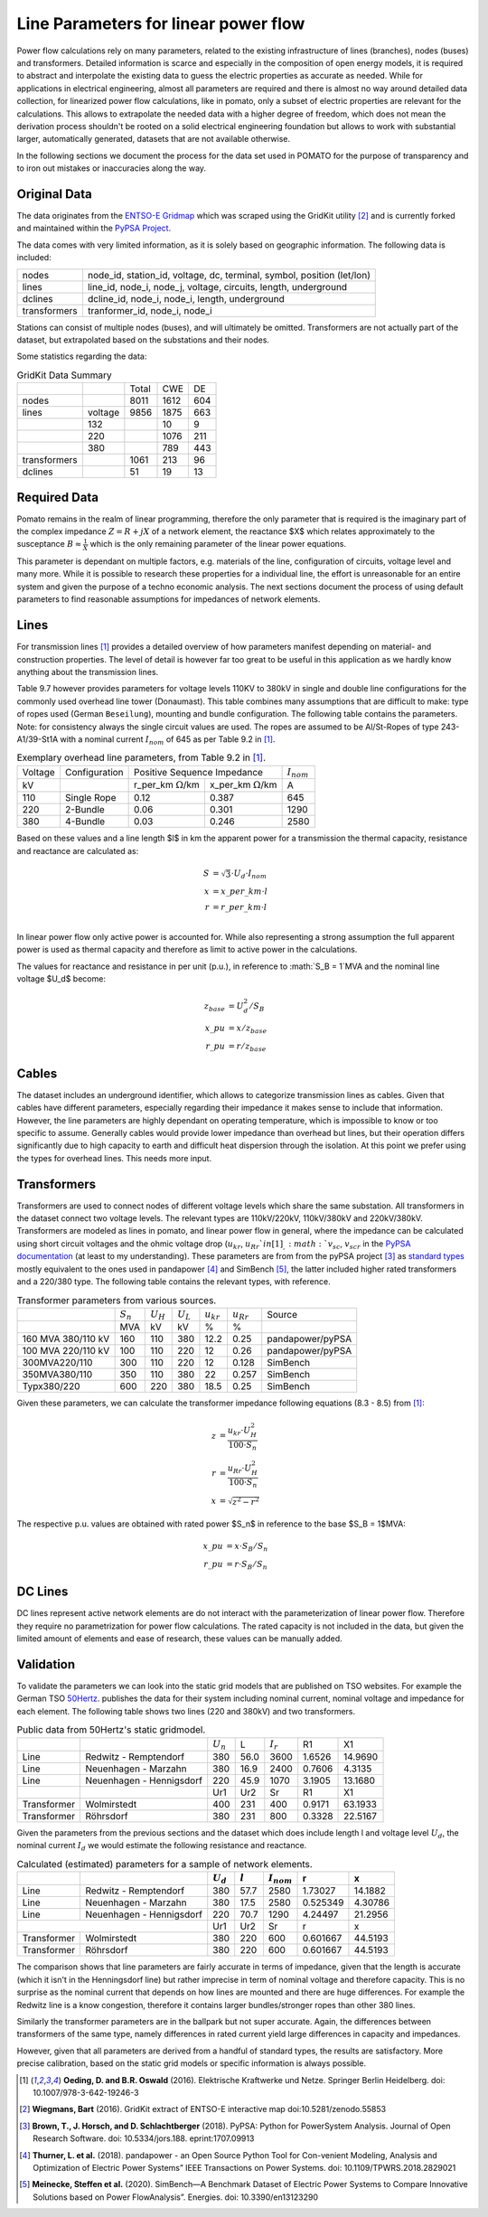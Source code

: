 
.. _line_parameters:

Line Parameters for linear power flow
-------------------------------------
Power flow calculations rely on many parameters, related to the existing infrastructure of lines
(branches), nodes (buses) and transformers. Detailed information is scarce and especially in the
composition of open energy models, it is required to abstract and interpolate the existing data to
guess the electric properties as accurate as needed. While for applications in electrical
engineering, almost all parameters are required and there is almost no way around detailed data
collection, for linearized power flow calculations, like in pomato, only a subset of electric
properties are relevant for the calculations. This allows to extrapolate the needed data with a
higher degree of freedom, which does not mean the derivation process shouldn't be rooted on a solid
electrical engineering foundation but allows to work with substantial larger, automatically
generated, datasets that are not available otherwise. 

In the following sections we document the process for the data set used in POMATO for the purpose of
transparency and to iron out mistakes or inaccuracies along the way. 

Original Data
*************

The data originates from the `ENTSO-E Gridmap <https://www.entsoe.eu/data/map/>`_ which was
scraped using the GridKit utility [2]_ and is currently forked and maintained
within the `PyPSA Project <www.github.com/PyPSA/GridKit>`_.

The data comes with very limited information, as it is solely based on geographic information. The
following data is included: 

+--------------+------------------------------------------------------------------------+
| nodes        | node_id, station_id, voltage, dc, terminal, symbol, position (let/lon) |
+--------------+------------------------------------------------------------------------+
| lines        | line_id, node_i, node_j, voltage, circuits, length, underground        |
+--------------+------------------------------------------------------------------------+
| dclines      | dcline_id, node_i, node_i, length, underground                         |
+--------------+------------------------------------------------------------------------+
| transformers | tranformer_id, node_i, node_i                                          |
+--------------+------------------------------------------------------------------------+

Stations can consist of multiple nodes (buses), and will ultimately be omitted. Transformers are not
actually part of the dataset, but extrapolated based on the substations and their nodes. 

Some statistics regarding the data: 

.. table:: GridKit Data Summary


    +--------------+---------+-------+------+-----+
    |              |         | Total | CWE  | DE  |
    +--------------+---------+-------+------+-----+
    | nodes        |         | 8011  | 1612 | 604 |
    +--------------+---------+-------+------+-----+
    | lines        | voltage | 9856  | 1875 | 663 |
    +--------------+---------+-------+------+-----+
    |              | 132     |       | 10   | 9   |
    +--------------+---------+-------+------+-----+
    |              | 220     |       | 1076 | 211 |
    +--------------+---------+-------+------+-----+
    |              | 380     |       | 789  | 443 |
    +--------------+---------+-------+------+-----+
    | transformers |         | 1061  | 213  | 96  |
    +--------------+---------+-------+------+-----+
    | dclines      |         | 51    | 19   | 13  |
    +--------------+---------+-------+------+-----+


Required Data
*************

Pomato remains in the realm of linear programming, therefore the only parameter that is required is
the imaginary part of the complex impedance :math:`Z = R + jX` of a network element, the reactance $X$
which relates approximately to the susceptance :math:`B \approx \frac{1}{X}` which is the only remaining
parameter of the linear power equations.

This parameter is dependant on multiple factors, e.g. materials of the line, configuration of
circuits, voltage level and many more. While it is possible to research these properties for a
individual line, the effort is unreasonable for an entire system and given the purpose of a techno
economic analysis. The next sections document the process of using default parameters
to find reasonable assumptions for impedances of network elements.  

Lines
*****

For transmission lines [1]_ provides a detailed overview of how parameters
manifest depending on material- and construction properties. The level of detail is however far too
great to be useful in this application as we hardly know anything about the transmission lines. 

Table 9.7 however provides parameters for voltage levels 110KV to 380kV in single and double line
configurations for the commonly used overhead line tower (Donaumast). This table combines many
assumptions that are difficult to make: type of ropes used (German ``Beseilung``), mounting and bundle
configuration. The following table contains the parameters. Note: for consistency always the single
circuit values are used. The ropes are assumed to be Al/St-Ropes of type 243-A1/39-St1A with a
nominal current :math:`I_{nom}` of 645 as per Table 9.2 in [1]_.

.. table:: Exemplary overhead line parameters, from Table 9.2 in [1]_. 

    +---------+---------------+---------------------------------------------------------+-----------------+
    | Voltage | Configuration | Positive Sequence Impedance                             | :math:`I_{nom}` |
    +---------+---------------+----------------------------+----------------------------+-----------------+
    | kV      |               | r_per_km :math:`\Omega`/km | x_per_km :math:`\Omega`/km | A               |
    +---------+---------------+----------------------------+----------------------------+-----------------+
    | 110     | Single Rope   | 0.12                       | 0.387                      | 645             |
    +---------+---------------+----------------------------+----------------------------+-----------------+
    | 220     | 2-Bundle      | 0.06                       | 0.301                      | 1290            |
    +---------+---------------+----------------------------+----------------------------+-----------------+
    | 380     | 4-Bundle      | 0.03                       | 0.246                      | 2580            |
    +---------+---------------+----------------------------+----------------------------+-----------------+


Based on these values and a line length $l$ in km the apparent power for a transmission the thermal
capacity, resistance and reactance are calculated as:

.. math::

    S &= \sqrt{3} \cdot U_d \cdot I_{nom} \\
    x &= x\_per\_km \cdot l \\
    r &= r\_per\_km \cdot l \\


In linear power flow only active power is accounted for. While also representing a strong assumption
the full apparent power is used as thermal capacity and therefore as limit to active power in the
calculations. 

The values for reactance and resistance in per unit (p.u.), in reference to :math:`S_B = 1`MVA and the
nominal line voltage $U_d$ become:

.. math::

    z_{base} &= U_d^2 / S_B \\
    x\_pu &= x / z_{base}   \\
    r\_pu &= r / z_{base}

Cables
******

The dataset includes an underground identifier, which allows to categorize transmission lines as
cables. Given that cables have different parameters, especially regarding their impedance it makes
sense to include that information. However, the line parameters are highly dependant on operating
temperature, which is impossible to know or too specific to assume. Generally cables would provide
lower impedance than overhead but lines, but their operation differs significantly due to high
capacity to earth and difficult heat dispersion through the isolation. At this point we prefer using
the types for overhead lines. This needs more input. 

Transformers
************

Transformers are used to connect nodes of different voltage levels which share the same substation.
All transformers in the dataset connect two voltage levels. The relevant types are 110kV/220kV,
110kV/380kV and 220kV/380kV. Transformers are modeled as lines in pomato, and linear power flow in
general, where the impedance can be calculated using short circuit voltages and the ohmic voltage
drop (:math:`u_{kr}`, :math:`u_{Rr}`$  in [1]_,  :math:`v_{sc}`, :math:`v_{scr}` in the `PyPSA
documentation <www.pypsa.readthedocs.io/en/latest/components.html#transformer-types>`_ (at least to
my understanding). These parameters are from from the pyPSA project [3]_ as `standard types
<www.github.com/PyPSA/PyPSA/blob/master/pypsa/standard_types/transformer_types.csv>`_ mostly
equivalent to the ones used in pandapower [4]_ and SimBench [5]_, the latter included higher rated
transformers and a 220/380 type. The following table contains the relevant types, with reference. 

.. table:: Transformer parameters from various sources. 

    +--------------------+-------------+-------------+-------------+----------------+----------------+------------------+
    |                    | :math:`S_n` | :math:`U_H` | :math:`U_L` | :math:`u_{kr}` | :math:`u_{Rr}` | Source           |
    +--------------------+-------------+-------------+-------------+----------------+----------------+------------------+
    |                    | MVA         | kV          | kV          | %              | %              |                  |
    +--------------------+-------------+-------------+-------------+----------------+----------------+------------------+
    | 160 MVA 380/110 kV | 160         | 110         | 380         | 12.2           | 0.25           | pandapower/pyPSA |
    +--------------------+-------------+-------------+-------------+----------------+----------------+------------------+
    | 100 MVA 220/110 kV | 100         | 110         | 220         | 12             | 0.26           | pandapower/pyPSA |
    +--------------------+-------------+-------------+-------------+----------------+----------------+------------------+
    | 300MVA220/110      | 300         | 110         | 220         | 12             | 0.128          | SimBench         |
    +--------------------+-------------+-------------+-------------+----------------+----------------+------------------+
    | 350MVA380/110      | 350         | 110         | 380         | 22             | 0.257          | SimBench         |
    +--------------------+-------------+-------------+-------------+----------------+----------------+------------------+
    | Typx380/220        | 600         | 220         | 380         | 18.5           | 0.25           | SimBench         |
    +--------------------+-------------+-------------+-------------+----------------+----------------+------------------+

Given these parameters, we can calculate the transformer impedance following equations (8.3 - 8.5)
from [1]_: 

.. math::

    z &=  \dfrac{u_{kr} \cdot U_H^2}{100 \cdot S_n} \\
    r &=  \dfrac{u_{Rr} \cdot U_H^2}{100 \cdot S_n} \\
    x &= \sqrt{z^2 - r^2}


The respective p.u. values are obtained with rated power $S_n$ in reference to the base $S_B = 1$MVA:

.. math::

    x\_pu &= x \cdot S_B / S_n   \\
    r\_pu &= r \cdot S_B / S_n 

DC Lines 
********

DC lines represent active network elements are do not interact with the parameterization of linear
power flow. Therefore they require no parametrization for power flow calculations. The rated
capacity is not included in the data, but given the limited amount of elements and ease of research,
these values can be manually added. 


Validation
**********

To validate the parameters we can look into the static grid models that are published on TSO
websites. For example the German TSO `50Hertz
<www.50hertz.com/de/Transparenz/Kennzahlen/Netzdaten/StatischesNetzmodell>`_. publishes the data for
their system including nominal current, nominal voltage and impedance for each element. The
following table shows two lines (220 and 380kV) and two transformers. 

.. table:: Public data from 50Hertz's static gridmodel. 

    +-------------+--------------------------+-------------+------+-------------+--------+---------+
    |             |                          | :math:`U_n` | L    | :math:`I_r` | R1     | X1      |
    +-------------+--------------------------+-------------+------+-------------+--------+---------+
    | Line        | Redwitz - Remptendorf    | 380         | 56.0 | 3600        | 1.6526 | 14.9690 |
    +-------------+--------------------------+-------------+------+-------------+--------+---------+
    | Line        | Neuenhagen - Marzahn     | 380         | 16.9 | 2400        | 0.7606 | 4.3135  |
    +-------------+--------------------------+-------------+------+-------------+--------+---------+
    | Line        | Neuenhagen - Hennigsdorf | 220         | 45.9 | 1070        | 3.1905 | 13.1680 |
    +-------------+--------------------------+-------------+------+-------------+--------+---------+
    |             |                          | Ur1         | Ur2  | Sr          | R1     | X1      |
    +-------------+--------------------------+-------------+------+-------------+--------+---------+
    | Transformer | Wolmirstedt              | 400         | 231  | 400         | 0.9171 | 63.1933 |
    +-------------+--------------------------+-------------+------+-------------+--------+---------+
    | Transformer | Röhrsdorf                | 380         | 231  | 800         | 0.3328 | 22.5167 |
    +-------------+--------------------------+-------------+------+-------------+--------+---------+

Given the parameters from the previous sections and the dataset which does include length l and
voltage level :math:`U_d`, the nominal current :math:`I_d` we would estimate the
following resistance and reactance.  

.. table:: Calculated (estimated) parameters for a sample of network elements. 

    +--------------+---------------------------+--------------+-----------+------------------+-----------+----------+
    |              |                           |  :math:`U_d` | :math:`l` |  :math:`I_{nom}` |  r        |  x       |
    +==============+===========================+==============+===========+==================+===========+==========+
    |  Line        |  Redwitz - Remptendorf    |  380         |  57.7     |  2580            |  1.73027  |  14.1882 |
    +--------------+---------------------------+--------------+-----------+------------------+-----------+----------+
    |  Line        |  Neuenhagen - Marzahn     |  380         |  17.5     |  2580            |  0.525349 |  4.30786 |
    +--------------+---------------------------+--------------+-----------+------------------+-----------+----------+
    |  Line        |  Neuenhagen - Hennigsdorf |  220         |  70.7     |  1290            |  4.24497  |  21.2956 |
    +--------------+---------------------------+--------------+-----------+------------------+-----------+----------+
    |                                          |  Ur1         |  Ur2      |  Sr              |  r        |  x       |
    +--------------+---------------------------+--------------+-----------+------------------+-----------+----------+
    |  Transformer |  Wolmirstedt              |  380         |  220      |  600             |  0.601667 |  44.5193 |
    +--------------+---------------------------+--------------+-----------+------------------+-----------+----------+
    |  Transformer |  Röhrsdorf                |  380         |  220      |  600             |  0.601667 |  44.5193 |
    +--------------+---------------------------+--------------+-----------+------------------+-----------+----------+


The comparison shows that line parameters are fairly accurate in terms of impedance, given that the
length is accurate (which it isn't in the Henningsdorf line) but rather imprecise in term of nominal
voltage and therefore capacity. This is no surprise as the nominal current that depends on how lines
are mounted and there are huge differences. For example the Redwitz line is a know congestion,
therefore it contains larger bundles/stronger ropes than other 380 lines. 

Similarly the transformer parameters are in the ballpark but not super accurate. Again, the
differences between transformers of the same type, namely differences in rated current yield large
differences in capacity and impedances. 

However, given that all parameters are derived from a handful of standard types, the results are
satisfactory. More precise calibration, based on the static grid models or specific information is
always possible. 



.. [1] **Oeding, D. and B.R. Oswald** (2016). Elektrische Kraftwerke und Netze. Springer Berlin
    Heidelberg. doi: 10.1007/978-3-642-19246-3

.. [2] **Wiegmans,  Bart**  (2016). GridKit extract of ENTSO-E interactive map
    doi:10.5281/zenodo.55853

.. [3] **Brown, T., J. Horsch, and D. Schlachtberger** (2018). PyPSA: Python for PowerSystem Analysis. 
    Journal of Open Research Software. doi: 10.5334/jors.188. eprint:1707.09913

.. [4] **Thurner, L. et al.** (2018). pandapower - an Open Source Python Tool for Con-venient  Modeling,  Analysis and  Optimization of  Electric  Power  Systems”
    IEEE Transactions on Power Systems. doi: 10.1109/TPWRS.2018.2829021
    
.. [5] **Meinecke, Steffen et al.** (2020). SimBench—A Benchmark Dataset of Electric Power Systems to Compare Innovative Solutions based on Power FlowAnalysis”. 
    Energies. doi: 10.3390/en13123290